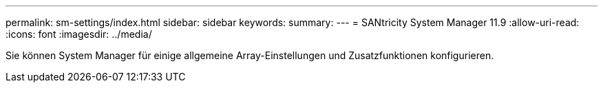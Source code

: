 ---
permalink: sm-settings/index.html 
sidebar: sidebar 
keywords:  
summary:  
---
= SANtricity System Manager 11.9
:allow-uri-read: 
:icons: font
:imagesdir: ../media/


[role="lead"]
Sie können System Manager für einige allgemeine Array-Einstellungen und Zusatzfunktionen konfigurieren.
